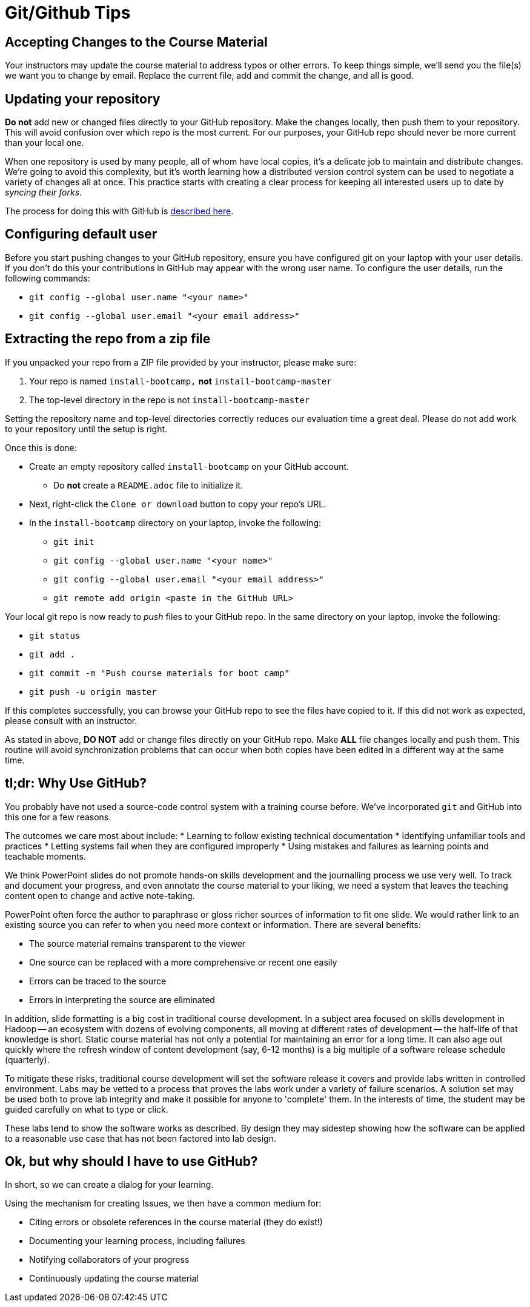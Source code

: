 = Git/Github Tips

== Accepting Changes to the Course Material

Your instructors may update the course material
to address typos or other errors. To keep things simple, we'll send
you the file(s) we want you to change by email. Replace the current file, add and commit the change, and all is good.

== Updating your repository

**Do not** add new or changed files directly to your GitHub repository.
Make the changes locally, then push them to your repository. This
will avoid confusion over which repo is the most current. For our
purposes, your GitHub repo should never be more current than your
local one.

When one repository is used by many people, all of whom have local
copies, it's a delicate job to maintain and distribute changes.
We're going to avoid this complexity, but it's worth learning how
a distributed version control system can be used to negotiate a
variety of changes all at once. This practice starts with creating
a clear process for keeping all interested users up to date by
_syncing their forks_.

The process for doing this with GitHub is link:https://help.github.com/articles/syncing-a-fork/[described here].

== Configuring default user

Before you start pushing changes to your GitHub repository, ensure you have configured git on your laptop with your user details. If you don't do this your contributions in GitHub may appear with the wrong user name. To configure the user details, run the following commands:

* `git config --global user.name "<your name>"`
* `git config --global user.email "<your email address>"`

== Extracting the repo from a zip file

If you unpacked your repo from a ZIP file provided by your instructor, please make sure:

. Your repo is named `install-bootcamp,` *not* `install-bootcamp-master`
. The top-level directory in the repo is not `install-bootcamp-master`

Setting the repository name and top-level directories correctly
reduces our evaluation time a great deal. Please do not add work
to your repository until the setup is right.

Once this is done:

* Create an empty repository called `install-bootcamp` on your GitHub account.
** Do *not* create a `README.adoc` file to initialize it.
* Next, right-click the `Clone or download` button to copy your repo's URL.
* In the `install-bootcamp` directory on your laptop, invoke the following:
** `git init`
** `git config --global user.name "<your name>"`
** `git config --global user.email "<your email address>"`
** `git remote add origin <paste in the GitHub URL>`

Your local git repo is now ready to _push_ files to your GitHub
repo. In the same directory on your laptop, invoke the following:

* `git status`
* `git add .`
* `git commit -m "Push course materials for boot camp"`
* `git push -u origin master`

If this completes successfully, you can browse your GitHub repo to
see the files have copied to it. If this did not work as expected,
please consult with an instructor.

As stated in above, *DO NOT* add or change files directly
on your GitHub repo. Make *ALL* file changes locally and push them.
This routine will avoid synchronization problems that can occur
when both copies have been edited in a different way at the same
time.

== tl;dr: Why Use GitHub?

You probably have not used a source-code control system with a training course before. We've incorporated
`git` and GitHub into this one for a few reasons.

The outcomes we care most about include:
* Learning to follow existing technical documentation
* Identifying unfamiliar tools and practices
* Letting systems fail when they are configured improperly
* Using mistakes and failures as learning points and teachable moments.

We think PowerPoint slides do not promote hands-on skills development
and the journalling process we use very well. To track and document
your progress, and even annotate the course material to your liking,
we need a system that leaves the teaching content open to change
and active note-taking.

PowerPoint often force the author to paraphrase or gloss richer
sources of information to fit one slide.  We would rather link to
an existing source you can refer to when you need more context or
information.  There are several benefits:

* The source material remains transparent to the viewer
* One source can be replaced with a more comprehensive or recent one easily
* Errors can be traced to the source
* Errors in interpreting the source are eliminated

In addition, slide formatting is a big cost in traditional course
development. In a subject area focused on skills development in
Hadoop -- an ecosystem with dozens of evolving components, all
moving at different rates of development -- the half-life of that
knowledge is short. Static course material has not only a potential
for maintaining an error for a long time. It can also age out quickly
where the refresh window of content development (say, 6-12 months)
is a big multiple of a software release schedule (quarterly).

To mitigate these risks, traditional course development will set
the software release it covers and provide labs written in controlled
environment. Labs may be vetted to a process that proves the labs
work under a variety of failure scenarios. A solution set may be
used both to prove lab integrity and make it possible for anyone
to 'complete' them.  In the interests of time, the student may be
guided carefully on what to type or click.

These labs tend to show the software works as described. By design
they may sidestep showing how the software can be applied to a
reasonable use case that has not been factored into lab design.

== Ok, but why should I have to use GitHub?

In short, so we can create a dialog for your learning.

Using the mechanism for creating Issues, we then have a common medium for:

* Citing errors or obsolete references in the course material (they do exist!)
* Documenting your learning process, including failures
* Notifying collaborators of your progress
* Continuously updating the course material
